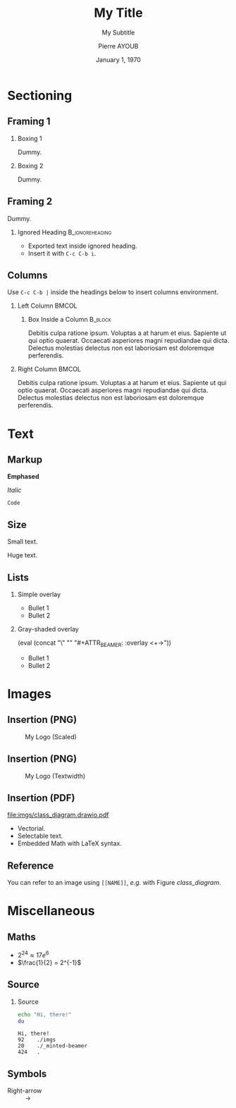 # Startup mode.
#+STARTUP: beamer
# Documentation source information.
#+TITLE: My Title
#+SUBTITLE: My Subtitle
#+AUTHOR: Pierre AYOUB
#+DATE: January 1, 1970
# Structure information.
#+OPTIONS: H:2
#+BEAMER_THEME: CambridgeUS
#+BEAMER_FONT_THEME: serif
# Use org-columns (C-c C-x C-c) to see slides summary.
#+COLUMNS: %25ITEM %TAGS %PRIORITY %TODO %BEAMER_env% %BEAMER_col%
# Add a mini ToC at the beginning of each section.
#+BEAMER_HEADER: \AtBeginSection[]
#+BEAMER_HEADER: {
#+BEAMER_HEADER:   \begin{frame}
#+BEAMER_HEADER:   \frametitle{Contents}
#+BEAMER_HEADER:   \tableofcontents[currentsection]
#+BEAMER_HEADER:   \end{frame}
#+BEAMER_HEADER: }
# Put following list in shaded overlay mode.
#+MACRO: overlay (eval (concat "\\setbeamercovered{transparent}" "\n" "#+ATTR_BEAMER: :overlay <+->"))
# Put embedded text into smallest font.
#+MACRO: small @@latex:{\footnotesize $1}@@
# Put embedded text into colors.
#+MACRO: red @@latex:\textcolor{red}{$1}@@
#+MACRO: yellow @@latex:\textcolor{yellow}{$1}@@
#+MACRO: blue @@latex:\textcolor{blue}{$1}@@

* About                                                            :noexport:

- Edit using the =org-beamer-mode= minor mode.
- Export to PDF using =C-c C-e l P/O=.
- Convert Draw.IO diagrams to PDF using =M-! make drawio=.

* Sectioning

** Framing 1

*** Boxing 1

Dummy.

*** Boxing 2

Dummy.

** Framing 2

Dummy.

*** Ignored Heading                                         :B_ignoreheading:
:PROPERTIES:
:BEAMER_env: ignoreheading
:END:

- Exported text inside ignored heading.
- Insert it with =C-c C-b i=.

** Columns

Use =C-c C-b |= inside the headings below to insert columns environment.

*** Left Column                                                       :BMCOL:
:PROPERTIES:
:BEAMER_col: 0.5
:END:

**** Box Inside a Column                                            :B_block:
:PROPERTIES:
:BEAMER_env: block
:END:

Debitis culpa ratione ipsum. Voluptas a at harum et eius. Sapiente ut qui optio
quaerat. Occaecati asperiores magni repudiandae qui dicta. Delectus molestias
delectus non est laboriosam est doloremque perferendis.

*** Right Column                                                      :BMCOL:
:PROPERTIES:
:BEAMER_col: 0.4
:END:

Debitis culpa ratione ipsum. Voluptas a at harum et eius. Sapiente ut qui optio
quaerat. Occaecati asperiores magni repudiandae qui dicta. Delectus molestias
delectus non est laboriosam est doloremque perferendis.

* Text

** Markup

*Emphased*

/Italic/

=Code=

** Size

#+LATEX: \tiny
Small text.

#+LATEX: \large
Huge text.

** Lists

*** Simple overlay

#+ATTR_BEAMER: :overlay <+->
- Bullet 1
- Bullet 2

*** Gray-shaded overlay

{{{overlay}}}
- Bullet 1
- Bullet 2

* Images

** Insertion (PNG)

#+CAPTION: My Logo (Scaled)
#+ATTR_LATEX: :scale 0.10
[[file:imgs/logo.png]]

** Insertion (PNG)

#+CAPTION: My Logo (Textwidth)
#+ATTR_LATEX: :width 0.8\textwidth
[[file:imgs/logo.png]]

** Insertion (PDF)

#+NAME: class_diagram
#+CAPTION: Caption is necessary to have a working label reference
#+ATTR_LATEX: :scale 0.45
[[file:imgs/class_diagram.drawio.pdf]]

- Vectorial.
- Selectable text.
- Embedded Math with LaTeX syntax.

** Reference

You can refer to an image using =[[NAME]]=, /e.g./ with Figure [[class_diagram]].

* Miscellaneous

** Maths

- \(2^{24} \approx 17e^6\)
- $\frac{1}{2} = 2^{-1}$

** Source

*** Source

#+begin_src bash :results output :exports both
echo "Hi, there!"
du
#+end_src

#+RESULTS:
: Hi, there!
: 92	./imgs
: 20	./_minted-beamer
: 424	.

** Symbols

- Right-arrow :: \rightarrow

